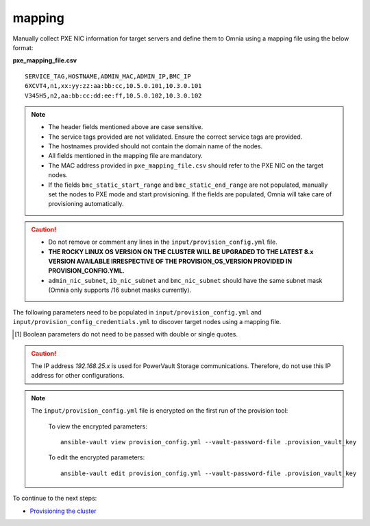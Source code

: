 mapping
--------------
Manually collect PXE NIC information for target servers and define them to Omnia using a mapping file using the below format:

**pxe_mapping_file.csv**


::

    SERVICE_TAG,HOSTNAME,ADMIN_MAC,ADMIN_IP,BMC_IP
    6XCVT4,n1,xx:yy:zz:aa:bb:cc,10.5.0.101,10.3.0.101
    V345H5,n2,aa:bb:cc:dd:ee:ff,10.5.0.102,10.3.0.102

.. note::
    * The header fields mentioned above are case sensitive.
    * The service tags provided are not validated. Ensure the correct service tags are provided.
    * The hostnames provided should not contain the domain name of the nodes.
    * All fields mentioned in the mapping file are mandatory.
    * The MAC address provided in ``pxe_mapping_file.csv`` should refer to the PXE NIC on the target nodes.
    * If the fields ``bmc_static_start_range`` and ``bmc_static_end_range`` are not populated, manually set the nodes to PXE mode and start provisioning. If the fields are populated, Omnia will take care of provisioning automatically.

.. caution::
    * Do not remove or comment any lines in the ``input/provision_config.yml`` file.
    * **THE ROCKY LINUX OS VERSION ON THE CLUSTER WILL BE UPGRADED TO THE LATEST 8.x VERSION AVAILABLE IRRESPECTIVE OF THE PROVISION_OS_VERSION PROVIDED IN PROVISION_CONFIG.YML.**
    * ``admin_nic_subnet``, ``ib_nic_subnet`` and ``bmc_nic_subnet`` should have the same subnet mask (Omnia only supports /16 subnet masks currently).

The following parameters need to be populated in ``input/provision_config.yml`` and ``input/provision_config_credentials.yml``  to discover target nodes using a mapping file.

.. csv-table:: Parameters for Mapping file configuration
   :file: ../../../Tables/mapping.csv
   :header-rows: 1

.. [1] Boolean parameters do not need to be passed with double or single quotes.

.. csv-table:: Credentials for Mapping file configuration
   :file: ../../../Tables/Provision_creds.csv
   :header-rows: 1

.. caution:: The IP address *192.168.25.x* is used for PowerVault Storage communications. Therefore, do not use this IP address for other configurations.

.. note::

    The ``input/provision_config.yml`` file is encrypted on the first run of the provision tool:

        To view the encrypted parameters: ::

            ansible-vault view provision_config.yml --vault-password-file .provision_vault_key

        To edit the encrypted parameters: ::

            ansible-vault edit provision_config.yml --vault-password-file .provision_vault_key



To continue to the next steps:

* `Provisioning the cluster <../installprovisiontool.html>`_